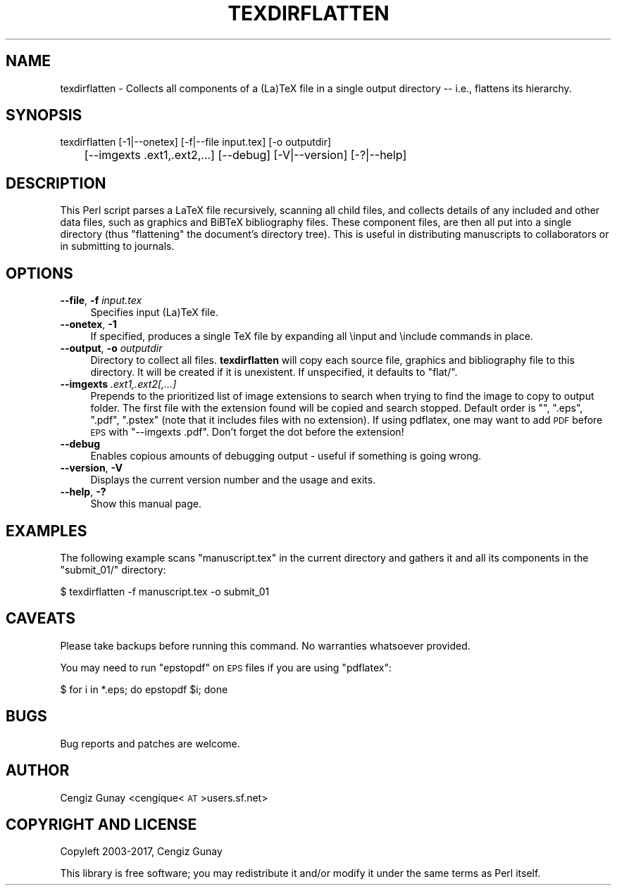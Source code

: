 .\" Automatically generated by Pod::Man 2.28 (Pod::Simple 3.29)
.\"
.\" Standard preamble:
.\" ========================================================================
.de Sp \" Vertical space (when we can't use .PP)
.if t .sp .5v
.if n .sp
..
.de Vb \" Begin verbatim text
.ft CW
.nf
.ne \\$1
..
.de Ve \" End verbatim text
.ft R
.fi
..
.\" Set up some character translations and predefined strings.  \*(-- will
.\" give an unbreakable dash, \*(PI will give pi, \*(L" will give a left
.\" double quote, and \*(R" will give a right double quote.  \*(C+ will
.\" give a nicer C++.  Capital omega is used to do unbreakable dashes and
.\" therefore won't be available.  \*(C` and \*(C' expand to `' in nroff,
.\" nothing in troff, for use with C<>.
.tr \(*W-
.ds C+ C\v'-.1v'\h'-1p'\s-2+\h'-1p'+\s0\v'.1v'\h'-1p'
.ie n \{\
.    ds -- \(*W-
.    ds PI pi
.    if (\n(.H=4u)&(1m=24u) .ds -- \(*W\h'-12u'\(*W\h'-12u'-\" diablo 10 pitch
.    if (\n(.H=4u)&(1m=20u) .ds -- \(*W\h'-12u'\(*W\h'-8u'-\"  diablo 12 pitch
.    ds L" ""
.    ds R" ""
.    ds C` ""
.    ds C' ""
'br\}
.el\{\
.    ds -- \|\(em\|
.    ds PI \(*p
.    ds L" ``
.    ds R" ''
.    ds C`
.    ds C'
'br\}
.\"
.\" Escape single quotes in literal strings from groff's Unicode transform.
.ie \n(.g .ds Aq \(aq
.el       .ds Aq '
.\"
.\" If the F register is turned on, we'll generate index entries on stderr for
.\" titles (.TH), headers (.SH), subsections (.SS), items (.Ip), and index
.\" entries marked with X<> in POD.  Of course, you'll have to process the
.\" output yourself in some meaningful fashion.
.\"
.\" Avoid warning from groff about undefined register 'F'.
.de IX
..
.nr rF 0
.if \n(.g .if rF .nr rF 1
.if (\n(rF:(\n(.g==0)) \{
.    if \nF \{
.        de IX
.        tm Index:\\$1\t\\n%\t"\\$2"
..
.        if !\nF==2 \{
.            nr % 0
.            nr F 2
.        \}
.    \}
.\}
.rr rF
.\"
.\" Accent mark definitions (@(#)ms.acc 1.5 88/02/08 SMI; from UCB 4.2).
.\" Fear.  Run.  Save yourself.  No user-serviceable parts.
.    \" fudge factors for nroff and troff
.if n \{\
.    ds #H 0
.    ds #V .8m
.    ds #F .3m
.    ds #[ \f1
.    ds #] \fP
.\}
.if t \{\
.    ds #H ((1u-(\\\\n(.fu%2u))*.13m)
.    ds #V .6m
.    ds #F 0
.    ds #[ \&
.    ds #] \&
.\}
.    \" simple accents for nroff and troff
.if n \{\
.    ds ' \&
.    ds ` \&
.    ds ^ \&
.    ds , \&
.    ds ~ ~
.    ds /
.\}
.if t \{\
.    ds ' \\k:\h'-(\\n(.wu*8/10-\*(#H)'\'\h"|\\n:u"
.    ds ` \\k:\h'-(\\n(.wu*8/10-\*(#H)'\`\h'|\\n:u'
.    ds ^ \\k:\h'-(\\n(.wu*10/11-\*(#H)'^\h'|\\n:u'
.    ds , \\k:\h'-(\\n(.wu*8/10)',\h'|\\n:u'
.    ds ~ \\k:\h'-(\\n(.wu-\*(#H-.1m)'~\h'|\\n:u'
.    ds / \\k:\h'-(\\n(.wu*8/10-\*(#H)'\z\(sl\h'|\\n:u'
.\}
.    \" troff and (daisy-wheel) nroff accents
.ds : \\k:\h'-(\\n(.wu*8/10-\*(#H+.1m+\*(#F)'\v'-\*(#V'\z.\h'.2m+\*(#F'.\h'|\\n:u'\v'\*(#V'
.ds 8 \h'\*(#H'\(*b\h'-\*(#H'
.ds o \\k:\h'-(\\n(.wu+\w'\(de'u-\*(#H)/2u'\v'-.3n'\*(#[\z\(de\v'.3n'\h'|\\n:u'\*(#]
.ds d- \h'\*(#H'\(pd\h'-\w'~'u'\v'-.25m'\f2\(hy\fP\v'.25m'\h'-\*(#H'
.ds D- D\\k:\h'-\w'D'u'\v'-.11m'\z\(hy\v'.11m'\h'|\\n:u'
.ds th \*(#[\v'.3m'\s+1I\s-1\v'-.3m'\h'-(\w'I'u*2/3)'\s-1o\s+1\*(#]
.ds Th \*(#[\s+2I\s-2\h'-\w'I'u*3/5'\v'-.3m'o\v'.3m'\*(#]
.ds ae a\h'-(\w'a'u*4/10)'e
.ds Ae A\h'-(\w'A'u*4/10)'E
.    \" corrections for vroff
.if v .ds ~ \\k:\h'-(\\n(.wu*9/10-\*(#H)'\s-2\u~\d\s+2\h'|\\n:u'
.if v .ds ^ \\k:\h'-(\\n(.wu*10/11-\*(#H)'\v'-.4m'^\v'.4m'\h'|\\n:u'
.    \" for low resolution devices (crt and lpr)
.if \n(.H>23 .if \n(.V>19 \
\{\
.    ds : e
.    ds 8 ss
.    ds o a
.    ds d- d\h'-1'\(ga
.    ds D- D\h'-1'\(hy
.    ds th \o'bp'
.    ds Th \o'LP'
.    ds ae ae
.    ds Ae AE
.\}
.rm #[ #] #H #V #F C
.\" ========================================================================
.\"
.IX Title "TEXDIRFLATTEN 1"
.TH TEXDIRFLATTEN 1 "2017-07-03" "texdirflatten-v" "User Contributed Perl Documentation"
.\" For nroff, turn off justification.  Always turn off hyphenation; it makes
.\" way too many mistakes in technical documents.
.if n .ad l
.nh
.SH "NAME"
texdirflatten \- Collects all components of a (La)TeX file in a
single output directory \-\- i.e., flattens its hierarchy.
.SH "SYNOPSIS"
.IX Header "SYNOPSIS"
texdirflatten [\-1|\-\-onetex] [\-f|\-\-file input.tex] [\-o outputdir] 
    	      [\-\-imgexts .ext1,.ext2,...] [\-\-debug] [\-V|\-\-version] [\-?|\-\-help]
.SH "DESCRIPTION"
.IX Header "DESCRIPTION"
This Perl script parses a LaTeX file recursively, scanning all child
files, and collects details of any included and other data files, such
as graphics and BiBTeX bibliography files. These component files, are
then all put into a single directory (thus \*(L"flattening\*(R" the document's
directory tree). This is useful in distributing manuscripts to
collaborators or in submitting to journals.
.SH "OPTIONS"
.IX Header "OPTIONS"
.IP "\fB\-\-file\fR, \fB\-f\fR \fIinput.tex\fR" 4
.IX Item "--file, -f input.tex"
Specifies input (La)TeX file.
.IP "\fB\-\-onetex\fR, \fB\-1\fR" 4
.IX Item "--onetex, -1"
If specified, produces a single TeX file by expanding all \einput and
\&\einclude commands in place.
.IP "\fB\-\-output\fR, \fB\-o\fR \fIoutputdir\fR" 4
.IX Item "--output, -o outputdir"
Directory to collect all files. \fBtexdirflatten\fR will copy each source
file, graphics and bibliography file to this directory. It will be
created if it is unexistent. If unspecified, it defaults to \f(CW\*(C`flat/\*(C'\fR.
.IP "\fB\-\-imgexts\fR \fI.ext1,.ext2[,...]\fR" 4
.IX Item "--imgexts .ext1,.ext2[,...]"
Prepends to the prioritized list of image extensions to search when
trying to find the image to copy to output folder. The first file with
the extension found will be copied and search stopped. Default order
is \f(CW"", ".eps", ".pdf", ".pstex"\fR (note that it includes files with
no extension). If using pdflatex, one may want to add \s-1PDF\s0 before \s-1EPS\s0
with \f(CW\*(C`\-\-imgexts .pdf\*(C'\fR. Don't forget the dot before the extension!
.IP "\fB\-\-debug\fR" 4
.IX Item "--debug"
Enables copious amounts of debugging output \- useful if something is going wrong.
.IP "\fB\-\-version\fR, \fB\-V\fR" 4
.IX Item "--version, -V"
Displays the current version number and the usage and exits.
.IP "\fB\-\-help\fR, \fB\-?\fR" 4
.IX Item "--help, -?"
Show this manual page.
.SH "EXAMPLES"
.IX Header "EXAMPLES"
The following example scans \f(CW\*(C`manuscript.tex\*(C'\fR in the current directory
and gathers it and all its components in the \f(CW\*(C`submit_01/\*(C'\fR directory:
.PP
.Vb 1
\& $ texdirflatten \-f manuscript.tex \-o submit_01
.Ve
.SH "CAVEATS"
.IX Header "CAVEATS"
Please take backups before running this command. No warranties
whatsoever provided.
.PP
You may need to run \f(CW\*(C`epstopdf\*(C'\fR on \s-1EPS\s0 files if you are using \f(CW\*(C`pdflatex\*(C'\fR:
.PP
.Vb 1
\& $ for i in *.eps; do epstopdf $i; done
.Ve
.SH "BUGS"
.IX Header "BUGS"
Bug reports and patches are welcome.
.SH "AUTHOR"
.IX Header "AUTHOR"
Cengiz Gunay <cengique<\s-1AT\s0>users.sf.net>
.SH "COPYRIGHT AND LICENSE"
.IX Header "COPYRIGHT AND LICENSE"
Copyleft 2003\-2017, Cengiz Gunay
.PP
This library is free software; you may redistribute it and/or modify
it under the same terms as Perl itself.
